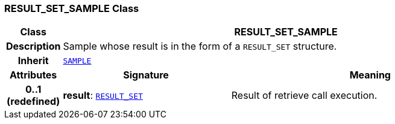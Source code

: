 === RESULT_SET_SAMPLE Class

[cols="^1,3,5"]
|===
h|*Class*
2+^h|*RESULT_SET_SAMPLE*

h|*Description*
2+a|Sample whose result is in the form of a `RESULT_SET` structure.

h|*Inherit*
2+|`<<_sample_class,SAMPLE>>`

h|*Attributes*
^h|*Signature*
^h|*Meaning*

h|*0..1 +
(redefined)*
|*result*: `<<_result_set_class,RESULT_SET>>`
a|Result of retrieve call execution.
|===
